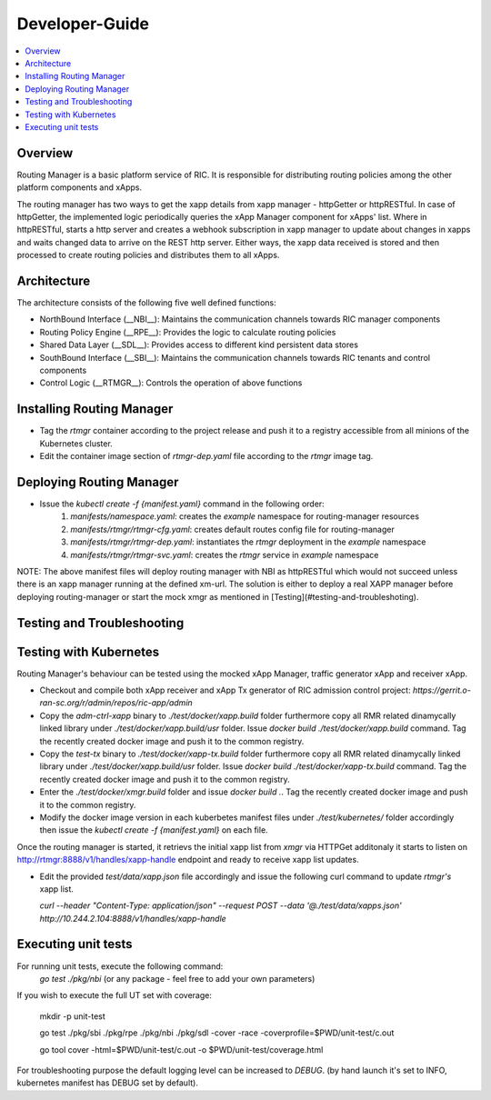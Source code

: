 ..
..  Copyright (c) 2019 AT&T Intellectual Property.
..  Copyright (c) 2019 Nokia.
..
..  Licensed under the Creative Commons Attribution 4.0 International
..  Public License (the "License"); you may not use this file except
..  in compliance with the License. You may obtain a copy of the License at
..
..    https://creativecommons.org/licenses/by/4.0/
..
..  Unless required by applicable law or agreed to in writing, documentation
..  distributed under the License is distributed on an "AS IS" BASIS,
..  WITHOUT WARRANTIES OR CONDITIONS OF ANY KIND, either express or implied.
..
..  See the License for the specific language governing permissions and
..  limitations under the License.
..

Developer-Guide
===============

.. contents::
   :depth: 3
   :local:

Overview
--------
Routing Manager is a basic platform service of RIC. It is responsible for distributing routing policies among the other platform components and xApps.

The routing manager has two ways to get the xapp details from xapp manager - httpGetter or httpRESTful.
In case of httpGetter, the implemented logic periodically queries the xApp Manager component for xApps' list.
Where in httpRESTful, starts a http server and creates a webhook subscription in xapp manager to update about changes in xapps and waits changed data to arrive on the REST http server.
Either ways, the xapp data received is stored and then processed to create routing policies and distributes them to all xApps.

Architecture
------------
The architecture consists of the following five well defined functions:

* NorthBound Interface (__NBI__): Maintains the communication channels towards RIC manager components
* Routing Policy Engine (__RPE__): Provides the logic to calculate routing policies
* Shared Data Layer (__SDL__): Provides access to different kind persistent data stores
* SouthBound Interface (__SBI__): Maintains the communication channels towards RIC tenants and control components
* Control Logic (__RTMGR__): Controls the operation of above functions


Installing Routing Manager
--------------------------
* Tag the `rtmgr` container according to the project release and push it to a registry accessible from all minions of the Kubernetes cluster.
* Edit the container image section of `rtmgr-dep.yaml` file according to the `rtmgr` image tag.

Deploying Routing Manager
-------------------------
* Issue the `kubectl create -f {manifest.yaml}` command in the following order:
   1. `manifests/namespace.yaml`: creates the `example` namespace for routing-manager resources
   2. `manifests/rtmgr/rtmgr-cfg.yaml`: creates default routes config file for routing-manager
   3. `manifests/rtmgr/rtmgr-dep.yaml`: instantiates the `rtmgr` deployment in the `example` namespace
   4. `manifests/rtmgr/rtmgr-svc.yaml`: creates the `rtmgr` service in `example` namespace

NOTE: The above manifest files will deploy routing manager with NBI as httpRESTful which would not succeed unless there is an xapp manager running at the defined xm-url. The solution is either to deploy a real XAPP manager before deploying routing-manager or start the mock xmgr as mentioned in [Testing](#testing-and-troubleshoting).

Testing and Troubleshooting
---------------------------
Testing with Kubernetes
-----------------------
Routing Manager's behaviour can be tested using the mocked xApp Manager, traffic generator xApp and receiver xApp.

* Checkout and compile both xApp receiver and xApp Tx generator of RIC admission control project:
  `https://gerrit.o-ran-sc.org/r/admin/repos/ric-app/admin`

* Copy the `adm-ctrl-xapp` binary to `./test/docker/xapp.build` folder furthermore copy all RMR related dinamycally linked library under `./test/docker/xapp.build/usr` folder. Issue `docker build ./test/docker/xapp.build` command. Tag the recently created docker image and push it to the common registry.

* Copy the `test-tx` binary to `./test/docker/xapp-tx.build` folder furthermore copy all RMR related dinamycally linked library under `./test/docker/xapp.build/usr` folder. Issue `docker build ./test/docker/xapp-tx.build` command.  Tag the recently created docker image and push it to the common registry.

* Enter the `./test/docker/xmgr.build` folder and issue `docker build .`.  Tag the recently created docker image and push it to the common registry.

* Modify the docker image version in each kuberbetes manifest files under `./test/kubernetes/` folder accordingly then issue the `kubectl create -f {manifest.yaml}` on each file.

Once the routing manager is started, it retrievs the initial xapp list from `xmgr` via HTTPGet additonaly it starts to listen on http://rtmgr:8888/v1/handles/xapp-handle endpoint and ready to receive xapp list updates.

* Edit the provided `test/data/xapp.json` file accordingly and issue the following curl command to update `rtmgr's` xapp list.

  `curl --header "Content-Type: application/json" --request POST --data '@./test/data/xapps.json' http://10.244.2.104:8888/v1/handles/xapp-handle`

Executing unit tests
--------------------
For running unit tests, execute the following command:
   `go test ./pkg/nbi` (or any package - feel free to add your own parameters)

If you wish to execute the full UT set with coverage:

   mkdir -p unit-test

   go test ./pkg/sbi ./pkg/rpe ./pkg/nbi ./pkg/sdl -cover -race -coverprofile=$PWD/unit-test/c.out

   go tool cover -html=$PWD/unit-test/c.out -o $PWD/unit-test/coverage.html


For troubleshooting purpose the default logging level can be increased to `DEBUG`. (by hand launch it's set to INFO, kubernetes manifest has DEBUG set by default).
